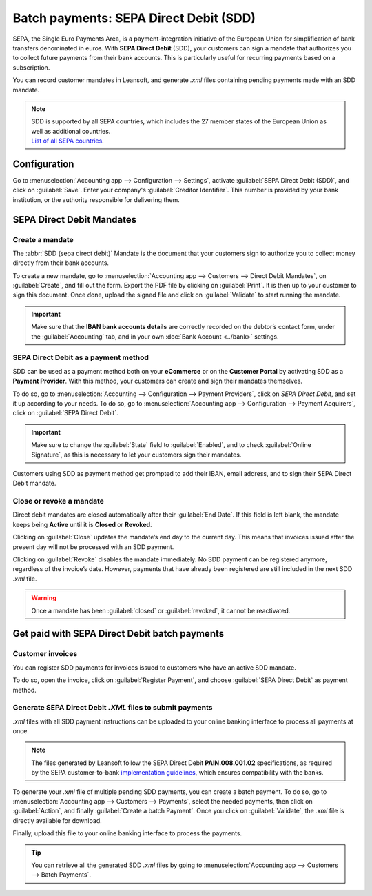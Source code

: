 =======================================
Batch payments: SEPA Direct Debit (SDD)
=======================================

SEPA, the Single Euro Payments Area, is a payment-integration initiative of the European Union for
simplification of bank transfers denominated in euros. With **SEPA Direct Debit** (SDD), your
customers can sign a mandate that authorizes you to collect future payments from their bank
accounts. This is particularly useful for recurring payments based on a subscription.

You can record customer mandates in Leansoft, and generate `.xml` files containing pending payments made
with an SDD mandate.

.. note::
   | SDD is supported by all SEPA countries, which includes the 27 member states of the European
     Union as well as additional countries.
   | `List of all SEPA countries
     <https://www.europeanpaymentscouncil.eu/document-library/other/epc-list-sepa-scheme-countries>`_.

Configuration
=============

Go to :menuselection:`Accounting app --> Configuration --> Settings`, activate
:guilabel:`SEPA Direct Debit (SDD)`, and click on :guilabel:`Save`. Enter your company's
:guilabel:`Creditor Identifier`. This number is provided by your bank institution, or the authority
responsible for delivering them.

.. image:: batch_sdd/creditor-identifier.png
   :align: center
   :alt: Add a SEPA Creditor Identifier to Leansoft Accounting

SEPA Direct Debit Mandates
==========================

Create a mandate
----------------

The :abbr:`SDD (sepa direct debit)` Mandate is the document that your customers sign to authorize
you to collect money directly from their bank accounts.

To create a new mandate, go to :menuselection:`Accounting app --> Customers -->
Direct Debit Mandates`, on :guilabel:`Create`, and fill out the form. Export the PDF file by
clicking on :guilabel:`Print`. It is then up to your customer to sign this document. Once done,
upload the signed file and click on :guilabel:`Validate` to start running the mandate.

.. important::
   Make sure that the **IBAN bank accounts details** are correctly recorded on the debtor’s contact
   form, under the :guilabel:`Accounting` tab, and in your own :doc:`Bank Account <../bank>` settings.

SEPA Direct Debit as a payment method
-------------------------------------

SDD can be used as a payment method both on your **eCommerce** or on the **Customer Portal** by
activating SDD as a **Payment Provider**. With this method, your customers can create and sign their
mandates themselves.

To do so, go to :menuselection:`Accounting --> Configuration --> Payment Providers`, click on *SEPA
Direct Debit*, and set it up according to your needs.
To do so, go to :menuselection:`Accounting app --> Configuration --> Payment Acquirers`, click on
:guilabel:`SEPA Direct Debit`.

.. important::
   Make sure to change the :guilabel:`State` field to :guilabel:`Enabled`, and to check
   :guilabel:`Online Signature`, as this is necessary to let your customers sign their mandates.

Customers using SDD as payment method get prompted to add their IBAN, email address, and to sign
their SEPA Direct Debit mandate.

.. todo::
   Add link to future **Payment Provider** documentation.

Close or revoke a mandate
-------------------------

Direct debit mandates are closed automatically after their :guilabel:`End Date`. If this field is
left blank, the mandate keeps being **Active** until it is **Closed** or **Revoked**.

Clicking on :guilabel:`Close` updates the mandate’s end day to the current day. This means that
invoices issued after the present day will not be processed with an SDD payment.

Clicking on :guilabel:`Revoke` disables the mandate immediately. No SDD payment can be registered
anymore, regardless of the invoice’s date. However, payments that have already been registered are
still included in the next SDD `.xml` file.

.. warning::
   Once a mandate has been :guilabel:`closed` or :guilabel:`revoked`, it cannot be reactivated.

Get paid with SEPA Direct Debit batch payments
==============================================

Customer invoices
-----------------

You can register SDD payments for invoices issued to customers who have an active SDD mandate.

To do so, open the invoice, click on :guilabel:`Register Payment`, and choose
:guilabel:`SEPA Direct Debit` as payment method.

Generate SEPA Direct Debit `.XML` files to submit payments
----------------------------------------------------------

`.xml` files with all SDD payment instructions can be uploaded to your online banking interface
to process all payments at once.

.. note::
   The files generated by Leansoft follow the SEPA Direct Debit **PAIN.008.001.02** specifications, as
   required by the SEPA customer-to-bank `implementation guidelines
   <https://www.europeanpaymentscouncil.eu/document-library/implementation-guidelines/sepa-credit-transfer-customer-psp-implementation>`_,
   which ensures compatibility with the banks.

To generate your `.xml` file of multiple pending SDD payments, you can create a batch payment.
To do so, go to :menuselection:`Accounting app --> Customers --> Payments`, select the needed
payments, then click on :guilabel:`Action`, and finally :guilabel:`Create a batch Payment`. Once
you click on :guilabel:`Validate`, the `.xml` file is directly available for download.

.. image:: batch_sdd/xml.png
   :align: center
   :alt: Generate an .XML file for your SDD payments in Leansoft Accounting

Finally, upload this file to your online banking interface to process the payments.

.. tip::
   You can retrieve all the generated SDD `.xml` files by going to
   :menuselection:`Accounting app --> Customers --> Batch Payments`.

.. seealso::
   * :doc:`batch`
   * :doc:`../bank`
   * `List of all SEPA countries
     <https://www.europeanpaymentscouncil.eu/document-library/other/epc-list-sepa-scheme-countries>`_
   * `Sepa guidelines
     <https://www.europeanpaymentscouncil.eu/document-library/implementation-guidelines/sepa-credit-transfer-inter-psp-implementation-guidelines>`_
